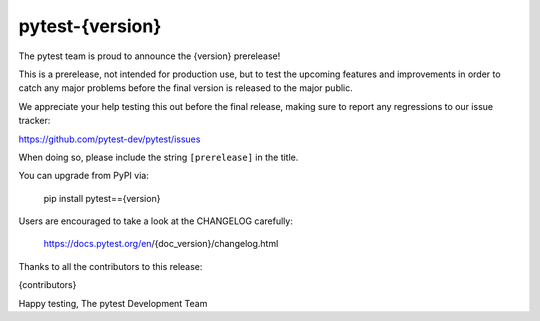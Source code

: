 pytest-{version} 
=======================================

The pytest team is proud to announce the {version} prerelease!

This is a prerelease, not intended for production use, but to test the upcoming features and improvements
in order to catch any major problems before the final version is released to the major public.

We appreciate your help testing this out before the final release, making sure to report any
regressions to our issue tracker:

https://github.com/pytest-dev/pytest/issues

When doing so, please include the string ``[prerelease]`` in the title.

You can upgrade from PyPI via:

    pip install pytest=={version}

Users are encouraged to take a look at the CHANGELOG carefully:

    https://docs.pytest.org/en/{doc_version}/changelog.html

Thanks to all the contributors to this release:

{contributors}

Happy testing,
The pytest Development Team

